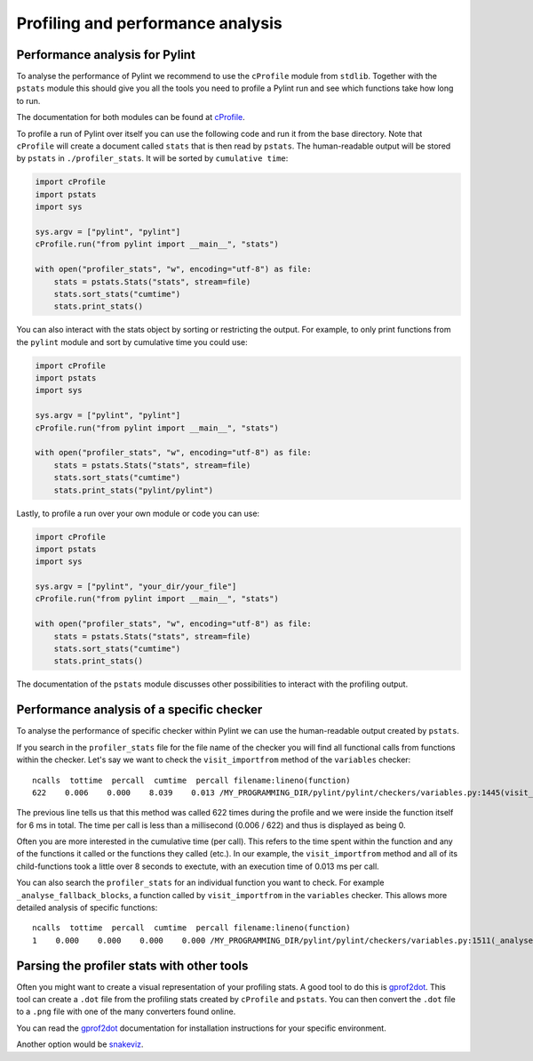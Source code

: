 .. -*- coding: utf-8 -*-
.. _profiling:

===================================
 Profiling and performance analysis
===================================

Performance analysis for Pylint
-------------------------------

To analyse the performance of Pylint we recommend to use the ``cProfile`` module
from ``stdlib``. Together with the ``pstats`` module this should give you all the tools
you need to profile a Pylint run and see which functions take how long to run.

The documentation for both modules can be found at cProfile_.

To profile a run of Pylint over itself you can use the following code and run it from the base directory.
Note that ``cProfile`` will create a document called ``stats`` that is then read by ``pstats``. The
human-readable output will be stored by ``pstats`` in ``./profiler_stats``. It will be sorted by
``cumulative time``:

.. sourcecode:: python

    import cProfile
    import pstats
    import sys

    sys.argv = ["pylint", "pylint"]
    cProfile.run("from pylint import __main__", "stats")

    with open("profiler_stats", "w", encoding="utf-8") as file:
        stats = pstats.Stats("stats", stream=file)
        stats.sort_stats("cumtime")
        stats.print_stats()

You can also interact with the stats object by sorting or restricting the output.
For example, to only print functions from the ``pylint`` module and sort by cumulative time you could
use:

.. sourcecode:: python

    import cProfile
    import pstats
    import sys

    sys.argv = ["pylint", "pylint"]
    cProfile.run("from pylint import __main__", "stats")

    with open("profiler_stats", "w", encoding="utf-8") as file:
        stats = pstats.Stats("stats", stream=file)
        stats.sort_stats("cumtime")
        stats.print_stats("pylint/pylint")

Lastly, to profile a run over your own module or code you can use:

.. sourcecode:: python

    import cProfile
    import pstats
    import sys

    sys.argv = ["pylint", "your_dir/your_file"]
    cProfile.run("from pylint import __main__", "stats")

    with open("profiler_stats", "w", encoding="utf-8") as file:
        stats = pstats.Stats("stats", stream=file)
        stats.sort_stats("cumtime")
        stats.print_stats()

The documentation of the ``pstats`` module discusses other possibilities to interact with
the profiling output.


Performance analysis of a specific checker
------------------------------------------

To analyse the performance of specific checker within Pylint we can use the human-readable output
created by ``pstats``.

If you search in the ``profiler_stats`` file for the file name of the checker you will find all functional
calls from functions within the checker. Let's say we want to check the ``visit_importfrom`` method of the
``variables`` checker::

    ncalls  tottime  percall  cumtime  percall filename:lineno(function)
    622    0.006    0.000    8.039    0.013 /MY_PROGRAMMING_DIR/pylint/pylint/checkers/variables.py:1445(visit_importfrom)

The previous line tells us that this method was called 622 times during the profile and we were inside the
function itself for 6 ms in total. The time per call is less than a millisecond (0.006 / 622)
and thus is displayed as being 0.

Often you are more interested in the cumulative time (per call). This refers to the time spent within the function
and any of the functions it called or the functions they called (etc.). In our example, the ``visit_importfrom``
method and all of its child-functions took a little over 8 seconds to exectute, with an execution time of
0.013 ms per call.

You can also search the ``profiler_stats`` for an individual function you want to check. For example
``_analyse_fallback_blocks``, a function called by ``visit_importfrom`` in the ``variables`` checker. This
allows more detailed analysis of specific functions::

    ncalls  tottime  percall  cumtime  percall filename:lineno(function)
    1    0.000    0.000    0.000    0.000 /MY_PROGRAMMING_DIR/pylint/pylint/checkers/variables.py:1511(_analyse_fallback_blocks)


Parsing the profiler stats with other tools
-------------------------------------------

Often you might want to create a visual representation of your profiling stats. A good tool
to do this is gprof2dot_. This tool can create a ``.dot`` file from the profiling stats
created by ``cProfile`` and ``pstats``. You can then convert the ``.dot`` file to a ``.png``
file with one of the many converters found online.

You can read the gprof2dot_ documentation for installation instructions for your specific environment.

Another option would be snakeviz_.

.. _cProfile: https://docs.python.org/3/library/profile.html
.. _gprof2dot: https://github.com/jrfonseca/gprof2dot
.. _snakeviz: https://jiffyclub.github.io/snakeviz/
